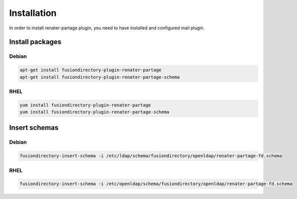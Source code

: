 Installation
============

In order to install renater-partage plugin, you need to have installed and configured mail plugin.

Install packages
----------------

Debian
^^^^^^

.. code-block:: bash

   apt-get install fusiondirectory-plugin-renater-partage
   apt-get install fusiondirectory-plugin-renater-partage-schema

RHEL
^^^^

.. code-block:: bash

   yum install fusiondirectory-plugin-renater-partage
   yum install fusiondirectory-plugin-renater-partage-schema

Insert schemas
---------------

Debian
^^^^^^

.. code-block:: bash

   fusiondirectory-insert-schema -i /etc/ldap/schema/fusiondirectory/openldap/renater-partage-fd.schema
   
RHEL
^^^^

.. code-block:: bash

   fusiondirectory-insert-schema -i /etc/openldap/schema/fusiondirectory/openldap/renater-partage-fd.schema
